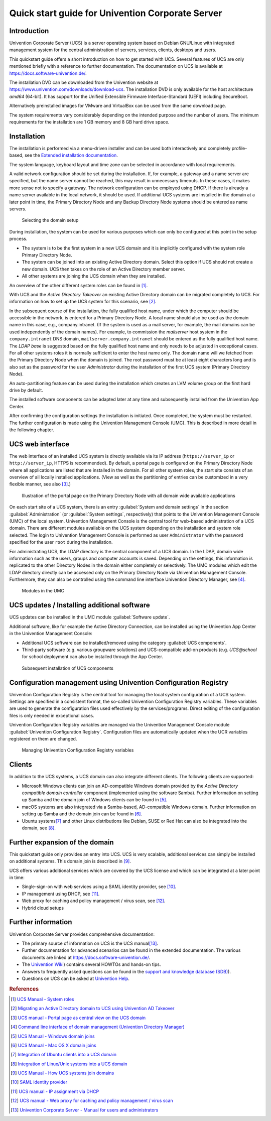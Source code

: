 #################################################
Quick start guide for Univention Corporate Server
#################################################

.. _quickstart:intro:

************
Introduction
************

Univention Corporate Server (UCS) is a server operating system based on
Debian GNU/Linux with integrated management system for the central
administration of servers, services, clients, desktops and users.

This quickstart guide offers a short introduction on how to get started
with UCS. Several features of UCS are only mentioned briefly with a
reference to further documentation. The documentation on UCS is
available at https://docs.software-univention.de/.

The installation DVD can be downloaded from the Univention website at
https://www.univention.com/downloads/download-ucs.
The installation DVD is only available for the host architecture *amd64*
(64-bit). It has support for the Unified Extensible Firmware
Interface-Standard (UEFI) including SecureBoot.

Alternatively preinstalled images for VMware and VirtualBox can be used from the
same download page.

The system requirements vary considerably depending on the intended
purpose and the number of users. The minimum requirements for the
installation are 1 GB memory and 8 GB hard drive space.

.. _quickstart:installation:

************
Installation
************

The installation is performed via a menu-driven installer and can be
used both interactively and completely profile-based, see the
`Extended installation documentation <ext-doc-inst_>`_.

The system language, keyboard layout and time zone can be selected in
accordance with local requirements.

A valid network configuration should be set during the installation. If,
for example, a gateway and a name server are specified, but the name
server cannot be reached, this may result in unnecessary timeouts. In
these cases, it makes more sense not to specify a gateway. The network
configuration can be employed using DHCP. If there is already a name
server available in the local network, it should be used. If additional
UCS systems are installed in the domain at a later point in time, the
|UCSPRIMARYDN| and any |UCSBACKUPDN| systems should be entered as name
servers.


.. _quick-systemrole:

.. figure:: images/systemrole.png
   
   Selecting the domain setup

During installation, the system can be used for various purposes which
can only be configured at this point in the setup process.

- The system is to be the first system in a new UCS domain and it is implicitly
  configured with the system role |UCSPRIMARYDN|.

- The system can be joined into an existing Active Directory domain.  Select
  this option if UCS should not create a new domain. UCS then takes on the role
  of an Active Directory member server.

- All other systems are joining the UCS domain when they are installed.

An overview of the other different system roles can be found in [#ucs-systemrole]_.

With UCS and the *Active Directory Takeover* an
existing Active Directory domain can be migrated completely to UCS. For
information on how to set up the UCS system for this scenario, see
[#ad-takeover]_.

In the subsequent course of the installation, the fully qualified host
name, under which the computer should be accessible in the network, is
entered for a |UCSPRIMARYDN|. A local name should also be used as the
domain name in this case, e.g., company.intranet. (If the system is used
as a mail server, for example, the mail domains can be used
independently of the domain names). For example, to commission the
*mailserver* host system in the ``company.intranet`` DNS domain,
``mailserver.company.intranet`` should be entered as the fully qualified
host name. The *LDAP base* is suggested based on the
fully qualified host name and only needs to be adjusted in exceptional
cases. For all other systems roles it is normally sufficient to enter
the host name only. The domain name will we fetched from the
|UCSPRIMARYDN| when the domain is joined. The root password must be at
least eight characters long and is also set as the password for the user
*Administrator* during the installation of the
first UCS system (|UCSPRIMARYDN|).

An auto-partitioning feature can be used during the installation which
creates an LVM volume group on the first hard drive by default.

The installed software components can be adapted later at any time and
subsequently installed from the Univention App Center.

After confirming the configuration settings the installation is
initiated. Once completed, the system must be restarted. The further
configuration is made using the |UCSUMC| (UMC). This is described in more
detail in the following chapter.

.. _quickstart:administration:

*****************
UCS web interface
*****************

The web interface of an installed UCS system is directly available via its IP
address (``https://server_ip`` or ``http://server_ip``, HTTPS is
recommended). By default, a portal page is configured on the
|UCSPRIMARYDN| where all applications are listed that are installed in the
domain. For all other system roles, the start site consists of an
overview of all locally installed applications. (View as well as the
partitioning of entries can be customized in a very flexible manner, see
also [#ucs-portal]_.)

.. _quick-ucs-portal:

.. figure:: images/ucs-portal.png

   Illustration of the portal page on the |UCSPRIMARYDN| with all domain wide
   available applications

On each start site of a UCS system, there is an entry :guilabel:`System and
domain settings` in the section :guilabel:`Administration` (or :guilabel:`System
settings`, respectively) that points to the |UCSUMC| (UMC) of the
local system. |UCSUMC| is the central tool for web-based administration of
a UCS domain. There are different modules available on the UCS system
depending on the installation and system role selected. The login to
|UCSUMC| is performed as user ``Administrator`` with the password specified
for the user ``root`` during the installation.

For administrating UCS, the LDAP directory is the central component of a
UCS domain. In the LDAP, domain wide information such as the users,
groups and computer accounts is saved. Depending on the settings, this
information is replicated to the other Directory Nodes in the domain
either completely or selectively. The UMC modules which edit the LDAP
directory directly can be accessed only on the |UCSPRIMARYDN| via |UCSUMC|.
Furthermore, they can also be controlled using the command line
interface |UCSUDM|, see [#ucs-udm]_.

.. _quick-umc-overview:

.. figure:: images/umc-modules.png

   Modules in the UMC

.. _quickstart:updatesinstall:

********************************************
UCS updates / Installing additional software
********************************************

UCS updates can be installed in the UMC module :guilabel:`Software
update`.

Additional software, like for example the Active Directory Connection,
can be installed using the Univention App Center in the Univention
Management Console:

- Additional UCS software can be installed/removed using the category
  :guilabel:`UCS components`.

- Third-party software (e.g. various groupware solutions) and UCS-compatible
  add-on products (e.g. `UCS@school` for school deployment can also be installed
  through the App Center.

.. _quick-appcenter:

.. figure:: images/appcenter.png

   Subsequent installation of UCS components

.. _quickstart:ucr:

****************************************************************
Configuration management using Univention Configuration Registry
****************************************************************

Univention Configuration Registry is the central tool for managing the
local system configuration of a UCS system. Settings are specified in a
consistent format, the so-called Univention Configuration Registry
variables. These variables are used to generate the configuration files
used effectively by the services/programs. Direct editing of the
configuration files is only needed in exceptional cases.

|UCSUCR| variables are managed via the |UCSUMC| module :guilabel:`Univention
Configuration Registry`. Configuration files are automatically
updated when the UCR variables registered on them are changed.

.. _quick-ucr:

.. figure:: images/ucr.png

   Managing |UCSUCR| variables

.. _quickstart:clients:

*******
Clients
*******

In addition to the UCS systems, a UCS domain can also integrate
different clients. The following clients are supported:

- Microsoft Windows clients can join an AD-compatible Windows domain provided by
  the *Active Directory compatible domain controller* component (implemented
  using the software Samba). Further information on setting up Samba and the
  domain join of Windows clients can be found in [#ucs-winjoin]_.

- macOS systems are also integrated via a Samba-based, AD-compatible Windows
  domain. Further information on setting up Samba and the domain join can be
  found in [#ucs-macjoin]_.

- Ubuntu systems\ [#ubuntu-join]_ and other Linux distributions like Debian, SUSE or Red Hat can
  also be integrated into the domain, see [#integrate-other-linux]_.

.. _quickstart:extend:

*******************************
Further expansion of the domain
*******************************

This quickstart guide only provides an entry into UCS. UCS is very
scalable, additional services can simply be installed on additional
systems. This domain join is described in [#ucs-join]_.

UCS offers various additional services which are covered by the UCS
license and which can be integrated at a later point in time:

- Single-sign-on with web services using a SAML identity provider, see
  [#domain-saml]_.

- IP management using DHCP, see [#ucs-dhcp]_.

- Web proxy for caching and policy management / virus scan, see [#ucs-proxy]_.

- Hybrid cloud setups

.. _quickstart:furtherinfo:

*******************
Further information
*******************

|UCSUCS| provides comprehensive documentation:

- The primary source of information on UCS is the UCS manual\ [#ucs-handbuch]_.

- Further documentation for advanced scenarios can be found in the extended
  documentation. The various documents are linked at
  https://docs.software-univention.de/.

- The `Univention Wiki <https://wiki.univention.de/index.php/Hauptseite>`_) contains several
  HOWTOs and hands-on tips.

- Answers to frequently asked questions can be found in the `support and
  knowledge database (SDB)
  <https://help.univention.com/c/knowledge-base/supported/48>`_).

- Questions on UCS can be asked at `Univention Help
  <https://help.univention.com/>`_.

.. rubric:: References

.. [#ucs-systemrole] `UCS Manual - System roles <https://docs.software-univention.de/manual-5.0.html#systemrollen>`_
.. [#ad-takeover] `Migrating an Active Directory domain to UCS using Univention
   AD Takeover
   <https://docs.software-univention.de/manual-5.0.html#windows:adtakeover>`_
.. [#ucs-portal] `UCS manual - Portal page as central view on the UCS domain <https://docs.software-univention.de/manual-5.0.html#central:portal>`_
.. [#ucs-udm] `Command line interface of domain management (Univention Directory
   Manager) <https://docs.software-univention.de/manual-5.0.html#central:udm>`_ 
.. [#ucs-winjoin] `UCS Manual - Windows domain joins
   <https://docs.software-univention.de/manual-5.0.html#windows-domaenenbeitritt>`_
.. [#ucs-macjoin] `UCS Manual - Mac OS X domain joins <https://docs.software-univention.de/manual-5.0.html#joining-macos>`_
.. [#ubuntu-join] `Integration of Ubuntu clients into a UCS domain <https://docs.software-univention.de/domain-5.0.html#ext-dom-ubuntu>`_
.. [#integrate-other-linux] `Integration of Linux/Unix systems into a UCS domain <https://docs.software-univention.de/domain-5.0.html#ext-dom-unix>`_
.. [#ucs-join] `UCS Manual - How UCS systems join domains <https://docs.software-univention.de/manual-5.0.html#linux-domaenenbeitritt>`_
.. [#domain-saml] `SAML identity provider <https://docs.software-univention.de/manual-5.0.html#domain:saml>`_
.. [#ucs-dhcp] `UCS manual - IP assignment via DHCP <https://docs.software-univention.de/manual-5.0.html#module:dhcp:dhcp>`_
.. [#ucs-proxy] `UCS manual - Web proxy for caching and policy management /
   virus scan
   <https://docs.software-univention.de/manual-5.0.html#ip-config:Web_proxy_for_caching_and_policy_management__virus_scan>`_
.. [#ucs-handbuch] `Univention Corporate Server - Manual for users and administrators <https://docs.software-univention.de/manual-5.0.html>`_

.. Macro substitutions

.. |UCSPRIMARYDN| replace:: Primary Directory Node
.. |UCSBACKUPDN| replace:: Backup Directory Node
.. |UCSUMC| replace:: Univention Management Console
.. |UCSUDM| replace:: Univention Directory Manager
.. |UCSUCS| replace:: Univention Corporate Server
.. |UCSUCR| replace:: Univention Configuration Registry

.. Link references without translation

.. _ext-doc-inst: https://docs.software-univention.de/installation-5.0.html
